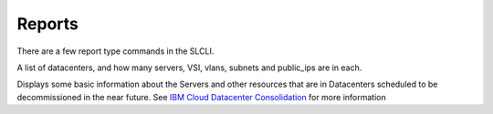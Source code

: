 .. _cli_reports:

Reports
=======

There are a few report type commands in the SLCLI.

.. click:: SoftLayer.CLI.summary:cli
   :prog: summary
   :show-nested:


A list of datacenters, and how many servers, VSI, vlans, subnets and public_ips are in each.


.. click:: SoftLayer.CLI.report.bandwidth:cli
   :prog: report bandwidth
   :show-nested:


.. click:: SoftLayer.CLI.report.dc_closures:cli
   :prog: report datacenter-closures
   :show-nested:


Displays some basic information about the Servers and other resources that are in Datacenters scheduled to be
decommissioned in the near future.
See `IBM Cloud Datacenter Consolidation <https://cloud.ibm.com/docs/get-support?topic=get-support-dc-closure>`_ for
more information